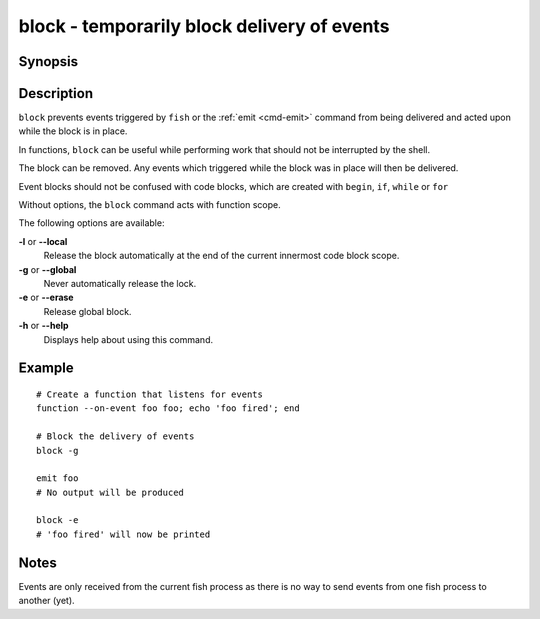 .. _cmd-block:

block - temporarily block delivery of events
============================================

Synopsis
--------

.. synopsis::

    block [(--local | --global)]
    block --erase

Description
-----------

``block`` prevents events triggered by ``fish`` or the :ref:`emit <cmd-emit>` command from being delivered and acted upon while the block is in place.

In functions, ``block`` can be useful while performing work that should not be interrupted by the shell.

The block can be removed. Any events which triggered while the block was in place will then be delivered.

Event blocks should not be confused with code blocks, which are created with ``begin``, ``if``, ``while`` or ``for``

Without options, the ``block`` command acts with function scope.

The following options are available:

**-l** or **--local**
    Release the block automatically at the end of the current innermost code block scope.

**-g** or **--global**
    Never automatically release the lock.

**-e** or **--erase**
    Release global block.

**-h** or **--help**
    Displays help about using this command.

Example
-------
::

    # Create a function that listens for events
    function --on-event foo foo; echo 'foo fired'; end

    # Block the delivery of events
    block -g

    emit foo
    # No output will be produced

    block -e
    # 'foo fired' will now be printed

Notes
-----

Events are only received from the current fish process as there is no way to send events from one fish process to another (yet).
